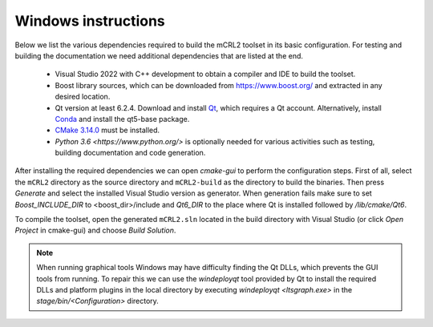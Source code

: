 .. _build-windows:

Windows instructions
====================

Below we list the various dependencies required to build the mCRL2 toolset in
its basic configuration. For testing and building the documentation we need
additional dependencies that are listed at the end.

  * Visual Studio 2022 with C++ development to obtain a compiler and IDE to build the toolset.
  * Boost library sources, which can be downloaded from `<https://www.boost.org/>`_ and extracted in any desired location. 
  * Qt version at least 6.2.4. Download and install `Qt <https://www.qt.io/download-qt-installer>`_, which requires a Qt account. Alternatively, install `Conda <https://docs.conda.io>`_ and install the qt5-base package.
  * `CMake 3.14.0 <http://www.cmake.org/cmake/resources/software.html>`_ must be installed.
  * `Python 3.6 <https://www.python.org/>` is optionally needed for various activities such as testing, building documentation and code generation.
  

After installing the required dependencies we can open `cmake-gui` to perform
the configuration steps. First of all, select the ``mCRL2`` directory as the
source directory and ``mCRL2-build`` as the directory to build the binaries.
Then press `Generate` and select the installed Visual Studio version as
generator. When generation fails make sure to set `Boost_INCLUDE_DIR` to
<boost_dir>/include and `Qt6_DIR` to the place where Qt is installed followed by
`/lib/cmake/Qt6`.

To compile the toolset, open the generated ``mCRL2.sln`` located in the
build directory with Visual Studio (or click *Open Project* in cmake-gui)
and choose *Build Solution*.

.. note::

  When running graphical tools Windows may have difficulty finding the Qt DLLs,
  which prevents the GUI tools from running. To repair this we can use the
  `windeployqt` tool provided by Qt to install the required DLLs and platform
  plugins in the local directory by executing `windeployqt <ltsgraph.exe>` in the
  `stage/bin/<Configuration>` directory.